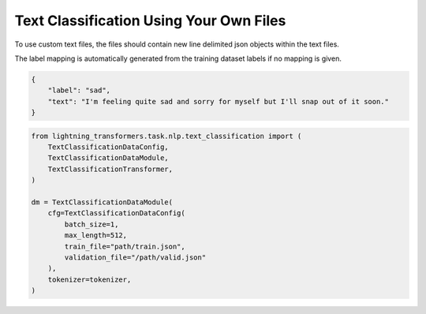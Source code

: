 Text Classification Using Your Own Files
^^^^^^^^^^^^^^^^^^^^^^^^^^^^^^^^^^^^^^^^

To use custom text files, the files should contain new line delimited json objects within the text files.

The label mapping is automatically generated from the training dataset labels if no mapping is given.

.. code-block:: json

    {
        "label": "sad",
        "text": "I'm feeling quite sad and sorry for myself but I'll snap out of it soon."
    }

.. code-block:: python

    from lightning_transformers.task.nlp.text_classification import (
        TextClassificationDataConfig,
        TextClassificationDataModule,
        TextClassificationTransformer,
    )

    dm = TextClassificationDataModule(
        cfg=TextClassificationDataConfig(
            batch_size=1,
            max_length=512,
            train_file="path/train.json",
            validation_file="/path/valid.json"
        ),
        tokenizer=tokenizer,
    )
